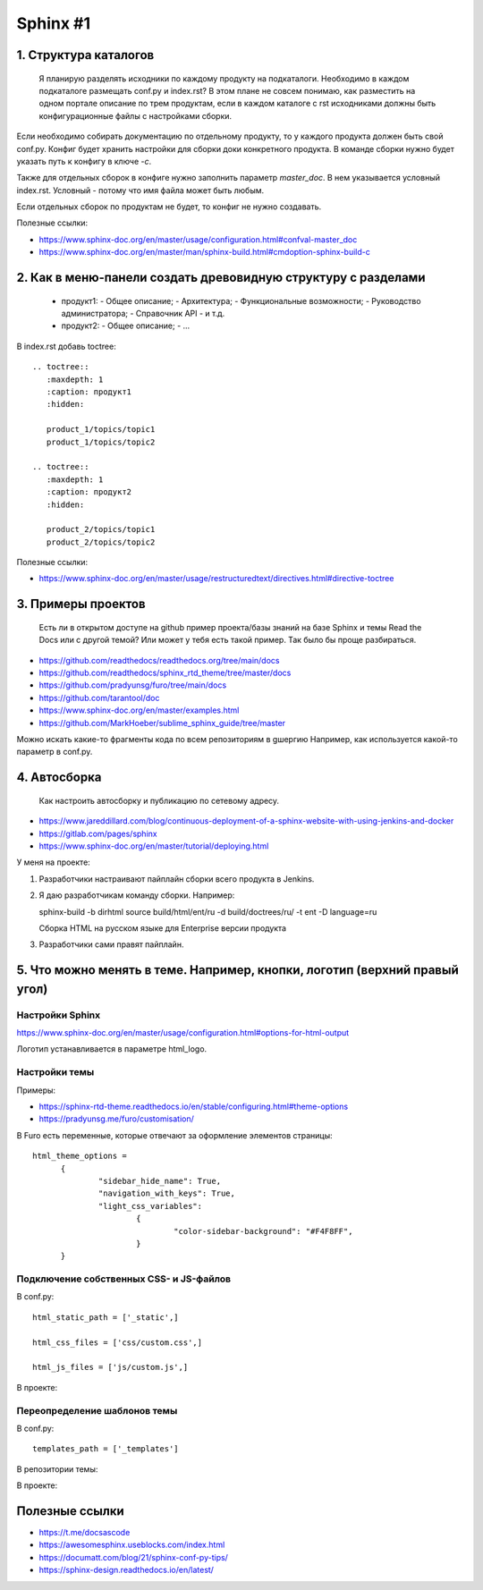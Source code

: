 *********
Sphinx #1
*********

1. Структура каталогов
======================
  
     Я планирую разделять исходники по каждому продукту на подкаталоги. 
     Необходимо в каждом подкаталоге размещать conf.py и index.rst? 
     В этом плане не совсем понимаю, как разместить на одном портале описание по трем продуктам, если в каждом каталоге с rst исходниками должны быть конфигурационные файлы с настройками сборки.

Если необходимо собирать документацию по отдельному продукту, то у каждого продукта должен быть свой conf.py. Конфиг будет хранить настройки для сборки доки конкретного продукта. В команде сборки нужно будет указать путь к конфигу в ключе `-c`.

Также для отдельных сборок в конфиге нужно заполнить параметр `master_doc`. В нем указывается условный index.rst. Условный - потому что имя файла может быть любым.

Если отдельных сборок по продуктам не будет, то конфиг не нужно создавать.

Полезные ссылки:

- https://www.sphinx-doc.org/en/master/usage/configuration.html#confval-master_doc
- https://www.sphinx-doc.org/en/master/man/sphinx-build.html#cmdoption-sphinx-build-c

  
2. Как в меню-панели создать древовидную структуру с разделами
==============================================================
     
     - продукт1:
       - Общее описание;
       - Архитектура;
       - Функциональные возможности;
       - Руководство администратора;
       - Справочник API
       - и т.д.
     - продукт2:
       - Общее описание;
       - ...

В index.rst добавь toctree::

  .. toctree::
     :maxdepth: 1
     :caption: продукт1
     :hidden:
  
     product_1/topics/topic1
     product_1/topics/topic2
  
  .. toctree::
     :maxdepth: 1
     :caption: продукт2
     :hidden:
  
     product_2/topics/topic1
     product_2/topics/topic2

Полезные ссылки:

- https://www.sphinx-doc.org/en/master/usage/restructuredtext/directives.html#directive-toctree

3. Примеры проектов
===================

  Есть ли в открытом доступе на github пример проекта/базы знаний на базе Sphinx и темы Read the Docs или с другой темой? Или может у тебя есть такой пример. Так было бы проще разбираться.

- https://github.com/readthedocs/readthedocs.org/tree/main/docs
- https://github.com/readthedocs/sphinx_rtd_theme/tree/master/docs
- https://github.com/pradyunsg/furo/tree/main/docs
- https://github.com/tarantool/doc
- https://www.sphinx-doc.org/en/master/examples.html
- https://github.com/MarkHoeber/sublime_sphinx_guide/tree/master

Можно искать какие-то фрагменты кода по всем репозиториям в gшергию Например, как используется какой-то параметр в conf.py.

4. Автосборка
=============

  Как настроить автосборку и публикацию по сетевому адресу.

- https://www.jareddillard.com/blog/continuous-deployment-of-a-sphinx-website-with-using-jenkins-and-docker
- https://gitlab.com/pages/sphinx
- https://www.sphinx-doc.org/en/master/tutorial/deploying.html

У меня на проекте:

1. Разработчики настраивают пайплайн сборки всего продукта в Jenkins.
2. Я даю разработчикам команду сборки. Например::

   sphinx-build -b dirhtml source build/html/ent/ru -d build/doctrees/ru/ -t ent -D language=ru

   Сборка HTML на русском языке для Enterprise версии продукта

3. Разработчики сами правят пайплайн.

5. Что можно менять в теме. Например, кнопки, логотип (верхний правый угол)
===========================================================================

Настройки Sphinx
----------------

https://www.sphinx-doc.org/en/master/usage/configuration.html#options-for-html-output

Логотип устанавливается в параметре html_logo.

Настройки темы
--------------

Примеры:

- https://sphinx-rtd-theme.readthedocs.io/en/stable/configuring.html#theme-options
- https://pradyunsg.me/furo/customisation/

В Furo есть переменные, которые отвечают за оформление элементов страницы::

  html_theme_options = 
  	{
  		"sidebar_hide_name": True,
  		"navigation_with_keys": True,
  		"light_css_variables": 
  			{
  				"color-sidebar-background": "#F4F8FF",
  			}
  	}

Подключение собственных CSS- и JS-файлов
----------------------------------------

В conf.py::

  html_static_path = ['_static',]

  html_css_files = ['css/custom.css',]

  html_js_files = ['js/custom.js',]

В проекте:

Переопределение шаблонов темы
-----------------------------

В conf.py::

  templates_path = ['_templates']

В репозитории темы:

В проекте:

Полезные ссылки
===============

- https://t.me/docsascode
- https://awesomesphinx.useblocks.com/index.html
- https://documatt.com/blog/21/sphinx-conf-py-tips/
- https://sphinx-design.readthedocs.io/en/latest/
